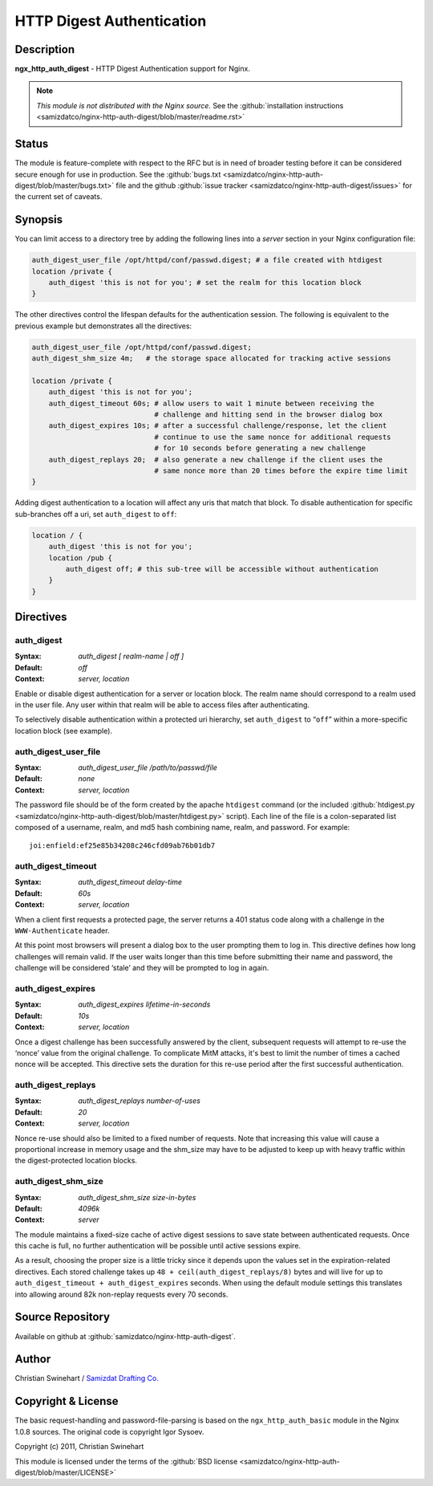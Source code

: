 HTTP Digest Authentication
==========================

Description
-----------
**ngx_http_auth_digest** - HTTP Digest Authentication support for Nginx.

.. note:: *This module is not distributed with the Nginx source.* See the :github:`installation instructions <samizdatco/nginx-http-auth-digest/blob/master/readme.rst>`



Status
------
The module is feature-complete with respect to the RFC but is in need of broader testing before it can be considered secure enough for use in production. See the :github:`bugs.txt <samizdatco/nginx-http-auth-digest/blob/master/bugs.txt>` file and the github :github:`issue tracker <samizdatco/nginx-http-auth-digest/issues>` for the current set of caveats.



Synopsis
--------
You can limit access to a directory tree by adding the following lines into
a *server* section in your Nginx configuration file:

.. code-block:: nginx

  auth_digest_user_file /opt/httpd/conf/passwd.digest; # a file created with htdigest
  location /private {
      auth_digest 'this is not for you'; # set the realm for this location block
  }

The other directives control the lifespan defaults for the authentication session. The 
following is equivalent to the previous example but demonstrates all the directives:

.. code-block:: nginx

  auth_digest_user_file /opt/httpd/conf/passwd.digest;
  auth_digest_shm_size 4m;   # the storage space allocated for tracking active sessions

  location /private {
      auth_digest 'this is not for you';
      auth_digest_timeout 60s; # allow users to wait 1 minute between receiving the
                               # challenge and hitting send in the browser dialog box
      auth_digest_expires 10s; # after a successful challenge/response, let the client
                               # continue to use the same nonce for additional requests
                               # for 10 seconds before generating a new challenge
      auth_digest_replays 20;  # also generate a new challenge if the client uses the
                               # same nonce more than 20 times before the expire time limit
  }

Adding digest authentication to a location will affect any uris that match that block. To
disable authentication for specific sub-branches off a uri, set ``auth_digest`` to ``off``:

.. code-block:: nginx

  location / {
      auth_digest 'this is not for you';
      location /pub {
          auth_digest off; # this sub-tree will be accessible without authentication
      }
  }



Directives
----------

auth_digest
^^^^^^^^^^^
:Syntax:  *auth_digest [ realm-name | off ]*
:Default: *off*
:Context: *server, location*

Enable or disable digest authentication for a server or location block. The realm name
should correspond to a realm used in the user file. Any user within that realm will be
able to access files after authenticating.

To selectively disable authentication within a protected uri hierarchy, set ``auth_digest`` 
to “``off``” within a more-specific location block (see example).


auth_digest_user_file
^^^^^^^^^^^^^^^^^^^^^
:Syntax: *auth_digest_user_file /path/to/passwd/file*
:Default: *none*
:Context: *server, location*

The password file should be of the form created by the apache ``htdigest`` command (or the 
included :github:`htdigest.py <samizdatco/nginx-http-auth-digest/blob/master/htdigest.py>` script). Each line of the file is a colon-separated list composed 
of a username, realm, and md5 hash combining name, realm, and password. For example:

::

   joi:enfield:ef25e85b34208c246cfd09ab76b01db7


auth_digest_timeout
^^^^^^^^^^^^^^^^^^^
:Syntax: *auth_digest_timeout delay-time*
:Default: *60s*
:Context: *server, location*

When a client first requests a protected page, the server returns a 401 status code along with
a challenge in the ``WWW-Authenticate`` header.

At this point most browsers will present a dialog box to the user prompting them to log in. This
directive defines how long challenges will remain valid. If the user waits longer than this time
before submitting their name and password, the challenge will be considered ‘stale’ and they will
be prompted to log in again.


auth_digest_expires
^^^^^^^^^^^^^^^^^^^
:Syntax: *auth_digest_expires lifetime-in-seconds*
:Default: *10s*
:Context: *server, location*

Once a digest challenge has been successfully answered by the client, subsequent requests 
will attempt to re-use the ‘nonce’ value from the original challenge. To complicate MitM
attacks, it's best to limit the number of times a cached nonce will be accepted. This
directive sets the duration for this re-use period after the first successful authentication.


auth_digest_replays
^^^^^^^^^^^^^^^^^^^
:Syntax: *auth_digest_replays number-of-uses*
:Default: *20*
:Context: *server, location*

Nonce re-use should also be limited to a fixed number of requests. Note that increasing this
value will cause a proportional increase in memory usage and the shm_size may have to be
adjusted to keep up with heavy traffic within the digest-protected location blocks.


auth_digest_shm_size
^^^^^^^^^^^^^^^^^^^^
:Syntax: *auth_digest_shm_size size-in-bytes*
:Default: *4096k*
:Context: *server*

The module maintains a fixed-size cache of active digest sessions to save state between 
authenticated requests. Once this cache is full, no further authentication will be possible
until active sessions expire. 

As a result, choosing the proper size is a little tricky since it depends upon the values set in
the expiration-related directives. Each stored challenge takes up ``48 + ceil(auth_digest_replays/8)`` bytes
and will live for up to ``auth_digest_timeout + auth_digest_expires`` seconds. When using the
default module settings this translates into allowing around 82k non-replay requests every 70
seconds.



Source Repository
-----------------
Available on github at :github:`samizdatco/nginx-http-auth-digest`.



Author
------
Christian Swinehart / `Samizdat Drafting Co. <http://samizdat.cc>`_



Copyright & License
-------------------
The basic request-handling and password-file-parsing is based on the ``ngx_http_auth_basic`` module in the Nginx 1.0.8 sources. The original code is copyright Igor Sysoev.

Copyright (c) 2011, Christian Swinehart

This module is licensed under the terms of the :github:`BSD license <samizdatco/nginx-http-auth-digest/blob/master/LICENSE>`



.. seealso::

  * The `RFC 2617 <http://www.ietf.org/rfc/rfc2617.txt>`_ definition of basic and digest authentication.
  * Shane Holloway's werkzeug `module <https://github.com/shanewholloway/werkzeug/blob/master/werkzeug/contrib/authdigest.py>`_ which was used as a reference implementation.


